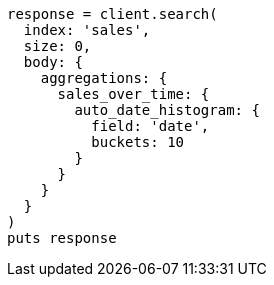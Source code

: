[source, ruby]
----
response = client.search(
  index: 'sales',
  size: 0,
  body: {
    aggregations: {
      sales_over_time: {
        auto_date_histogram: {
          field: 'date',
          buckets: 10
        }
      }
    }
  }
)
puts response
----
